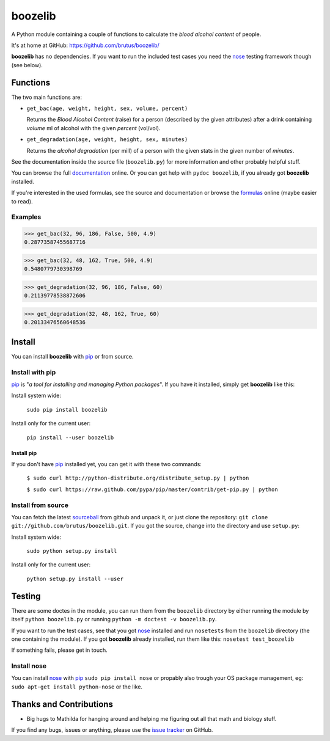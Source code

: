 ========
boozelib
========

A Python module containing a couple of functions to calculate the
*blood alcohol content* of people.

It's at home at GitHub: https://github.com/brutus/boozelib/

**boozelib** has no dependencies. If you want to run the included test cases
you need the nose_ testing framework though (see below).

Functions
=========

The two main functions are:

* ``get_bac(age, weight, height, sex, volume, percent)``

  Returns the *Blood Alcohol Content* (raise) for a person (described by the
  given attributes) after a drink containing *volume* ml of alcohol with the
  given *percent* (vol/vol).

* ``get_degradation(age, weight, height, sex, minutes)``

  Returns the *alcohol degradation* (per mill) of a person with the given
  stats in the given number of *minutes*.

See the documentation inside the source file (``boozelib.py``) for more
information and other probably helpful stuff.

You can browse the full documentation_ online. Or you can get help with
``pydoc boozelib``, if you already got **boozelib** installed.

If you're interested in the used formulas, see the source and documentation or
browse the formulas_ online (maybe easier to read).

Examples
--------

>>> get_bac(32, 96, 186, False, 500, 4.9)
0.28773587455687716

>>> get_bac(32, 48, 162, True, 500, 4.9)
0.5480779730398769

>>> get_degradation(32, 96, 186, False, 60)
0.21139778538872606

>>> get_degradation(32, 48, 162, True, 60)
0.20133476560648536

Install
=======

You can install **boozelib** with pip_ or from source.

Install with pip
----------------

pip_ is "*a tool for installing and managing Python packages*". If you have it
installed, simply get **boozelib** like this:

Install system wide:

  ``sudo pip install boozelib``

Install only for the current user:

  ``pip install --user boozelib``

Install pip
~~~~~~~~~~~

If you don't have pip_ installed yet, you can get it with these two commands:

  ``$ sudo curl http://python-distribute.org/distribute_setup.py | python``

  ``$ sudo curl https://raw.github.com/pypa/pip/master/contrib/get-pip.py | python``

Install from source
-------------------

You can fetch the latest sourceball_ from github and unpack it, or just clone
the repository: ``git clone git://github.com/brutus/boozelib.git``. If you got
the source, change into the directory and use ``setup.py``:

Install system wide:

  ``sudo python setup.py install``

Install only for the current user:

  ``python setup.py install --user``

Testing
=======

There are some doctes in the module, you can run them from the ``boozelib``
directory by either running the module by itself ``python boozelib.py`` or
running ``python -m doctest -v boozelib.py``.

If you want to run the test cases, see that you got nose_ installed and run
``nosetests`` from the ``boozelib`` directory (the one containing the module).
If you got **boozelib** already installed, run them like this: ``nosetest
test_boozelib``

If something fails, please get in touch.

Install nose
------------

You can install nose_ with pip_ ``sudo pip install nose`` or propably also
trough your OS package management, eg: ``sudo apt-get install python-nose`` or
the like.

Thanks and Contributions
========================

* Big hugs to Mathilda for hanging around and helping me figuring out all
  that math and biology stuff.

If you find any bugs, issues or anything, please use the `issue tracker`_ on
GitHub.

.. _documentation: http://boozelib.readthedocs.org/
.. _formulas: http://boozelib.readthedocs.org/en/latest/formulas.html
.. _`issue tracker`: https://github.com/brutus/boozelib/issues
.. _sourceball: https://github.com/brutus/boozelib/zipball/master
.. _nose: http://readthedocs.org/docs/nose/en/latest/testing.html
.. _pip: http://www.pip-installer.org/en/latest/index.html
